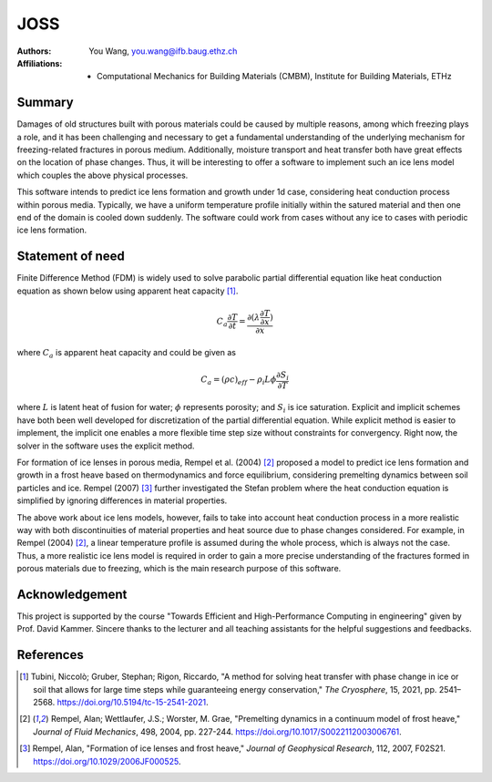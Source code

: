 JOSS
====

.. title:: 1d ice lens model coupled with heat conduction

:Authors: - You Wang, you.wang@ifb.baug.ethz.ch

:Affiliations: - Computational Mechanics for Building Materials (CMBM), Institute for Building Materials, ETHz

Summary
-------

Damages of old structures built with porous materials could be caused by multiple reasons, among which freezing plays a role, and it has been challenging and necessary to get a fundamental understanding of the underlying mechanism for freezing-related fractures in porous medium. Additionally, moisture transport and heat transfer both have great effects on the location of phase changes. Thus, it will be interesting to offer a software to implement such an ice lens model which couples the above physical processes. 

This software intends to predict ice lens formation and growth under 1d case, considering heat conduction process within porous media. Typically, we have a uniform temperature profile initially within the satured material and then one end of the domain is cooled down suddenly. The software could work from cases without any ice to cases with periodic ice lens formation. 


Statement of need
-----------------

Finite Difference Method (FDM) is widely used to solve parabolic partial differential equation like heat conduction equation as shown below using apparent heat capacity [1]_.

.. math::

	C_{a} \frac{\partial T}{\partial t} = \frac{\partial (\lambda \frac{\partial T}{\partial x})}{\partial x}

where :math:`C_{a}` is apparent heat capacity and could be given as

.. math::

	C_{a} = (\rho c)_{eff} - \rho_{i} L \phi \frac{\partial S_{i}}{\partial T}

where :math:`L` is latent heat of fusion for water; :math:`\phi` represents porosity; and :math:`S_{i}` is ice saturation. Explicit and implicit schemes have both been well developed for discretization of the partial differential equation. While explicit method is easier to implement, the implicit one enables a more flexible time step size without constraints for convergency. Right now, the solver in the software uses the explicit method.

For formation of ice lenses in porous media, Rempel et al. (2004) [2]_ proposed a model to predict ice lens formation and growth in a frost heave based on thermodynamics and force equilibrium, considering premelting dynamics between soil particles and ice. Rempel (2007) [3]_ further investigated the Stefan problem where the heat conduction equation is simplified by ignoring differences in material properties.

The above work about ice lens models, however, fails to take into account heat conduction process in a more realistic way with both discontinuities of material properties and heat source due to phase changes considered. For example, in Rempel (2004) [2]_, a linear temperature profile is assumed during the whole process, which is always not the case. Thus, a more realistic ice lens model is required in order to gain a more precise understanding of the fractures formed in porous materials due to freezing, which is the main research purpose of this software.

Acknowledgement
---------------

This project is supported by the course "Towards Efficient and High-Performance Computing in engineering" given by Prof. David Kammer. Sincere thanks to the lecturer and all teaching assistants for the helpful suggestions and feedbacks.

References
----------

.. [1] Tubini, Niccolò; Gruber, Stephan; Rigon, Riccardo, "A method for solving heat transfer with phase change in ice or soil that allows for large time steps while guaranteeing energy conservation," *The Cryosphere*, 15, 2021, pp. 2541–2568.  https://doi.org/10.5194/tc-15-2541-2021.

.. [2] Rempel, Alan; Wettlaufer, J.S.; Worster, M. Grae, "Premelting dynamics in a continuum model of frost heave," *Journal of Fluid Mechanics*, 498, 2004, pp. 227-244. https://doi.org/10.1017/S0022112003006761.

.. [3] Rempel, Alan, "Formation of ice lenses and frost heave," *Journal of Geophysical Research*, 112, 2007, F02S21. https://doi.org/10.1029/2006JF000525. 
